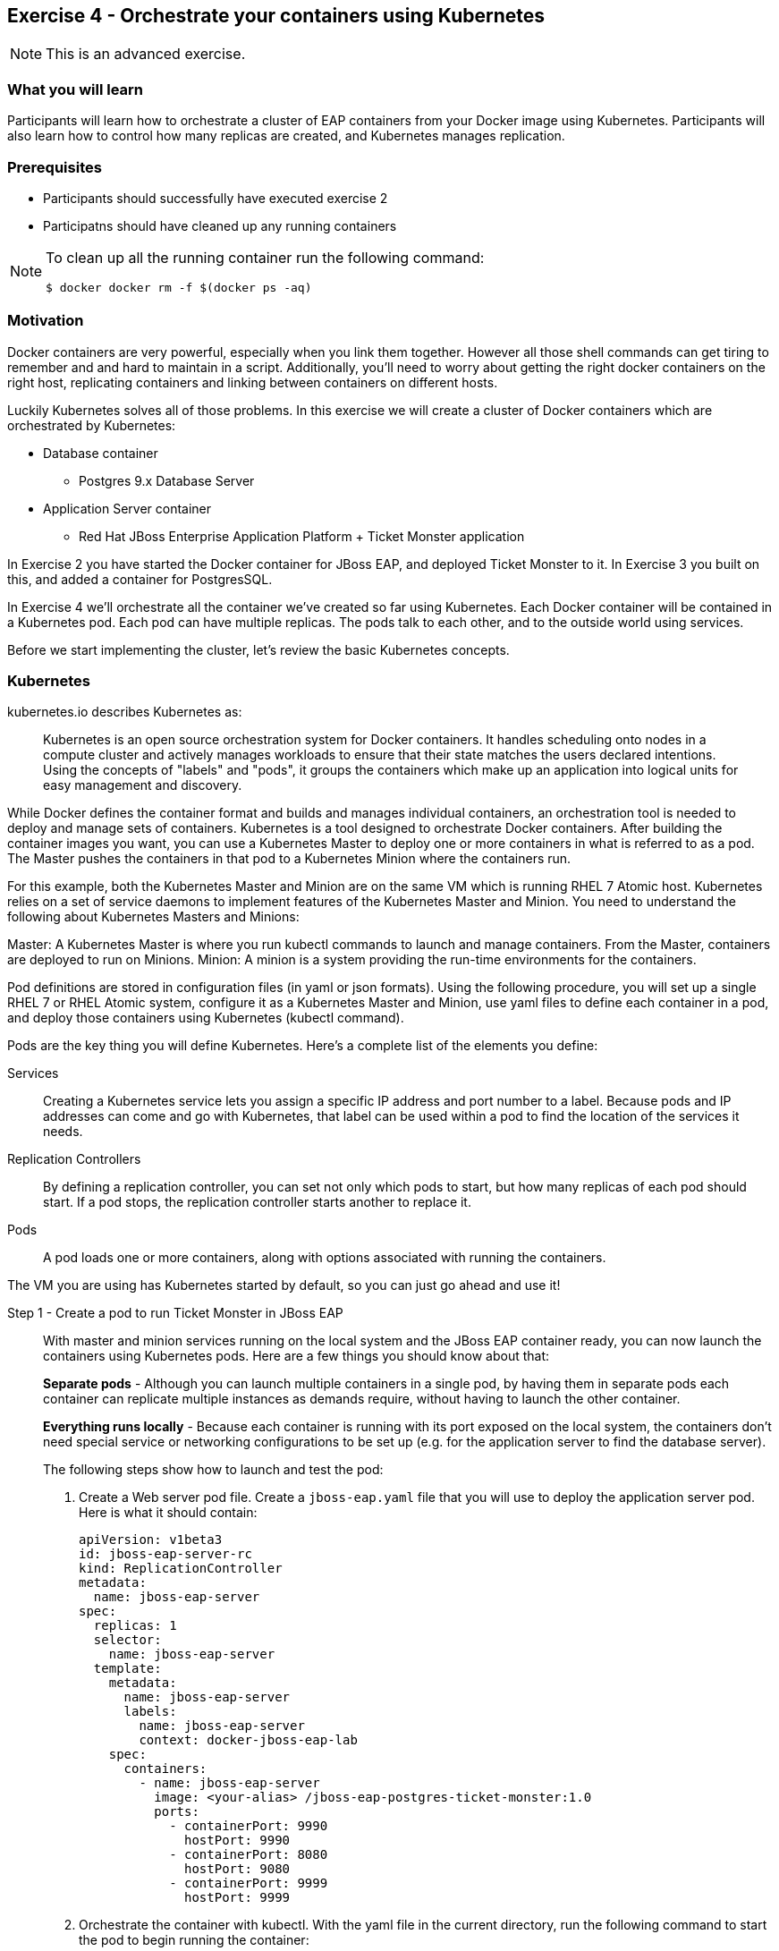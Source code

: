 == Exercise 4 - Orchestrate your containers using Kubernetes

NOTE: This is an advanced exercise.

=== What you will learn
Participants will learn how to orchestrate a cluster of EAP containers from your Docker image using Kubernetes. 
Participants will also learn how to control how many replicas are created, and Kubernetes manages replication.

=== Prerequisites

* Participants should successfully have executed exercise 2
* Participatns should have cleaned up any running containers

[NOTE]
====
To clean up all the running container run the following command:
[source]
----
$ docker docker rm -f $(docker ps -aq)
----
====

=== Motivation

Docker containers are very powerful, especially when you link them together. However all those shell commands can get tiring to remember and and hard to maintain in a script. Additionally, you'll need to worry about getting the right docker containers on the right host, replicating containers and linking between containers on different hosts.

Luckily Kubernetes solves all of those problems. In this exercise we will create a cluster of Docker containers which are orchestrated by Kubernetes:

* Database container
** Postgres 9.x Database Server
* Application Server container
** Red Hat JBoss Enterprise Application Platform + Ticket Monster application

In Exercise 2 you have started the Docker container for JBoss EAP, and deployed Ticket Monster to it. In Exercise 3 you built on this, and added a container for PostgresSQL.

In Exercise 4 we'll orchestrate all the container we've created so far using Kubernetes. Each Docker container will be contained in a Kubernetes pod. Each pod can have multiple replicas. The pods talk to each other, and to the outside world using services.

Before we start implementing the cluster, let's review the basic Kubernetes concepts.

=== Kubernetes

kubernetes.io describes Kubernetes as:

[quote]
Kubernetes is an open source orchestration system for Docker containers. It handles scheduling onto nodes in a compute cluster and actively manages workloads to ensure that their state matches the users declared intentions. Using the concepts of "labels" and "pods", it groups the containers which make up an application into logical units for easy management and discovery.

While Docker defines the container format and builds and manages individual containers, an orchestration tool is needed to deploy and manage sets of containers. Kubernetes is a tool designed to orchestrate Docker containers. After building the container images you want, you can use a Kubernetes Master to deploy one or more containers in what is referred to as a pod. The Master pushes the containers in that pod to a Kubernetes Minion where the containers run.

For this example, both the Kubernetes Master and Minion are on the same VM which is running RHEL 7 Atomic host. Kubernetes relies on a set of service daemons to implement features of the Kubernetes Master and Minion. You need to understand the following about Kubernetes Masters and Minions:

Master: A Kubernetes Master is where you run kubectl commands to launch and manage containers. From the Master, containers are deployed to run on Minions.
Minion: A minion is a system providing the run-time environments for the containers.

Pod definitions are stored in configuration files (in yaml or json formats). Using the following procedure, you will set up a single RHEL 7 or RHEL Atomic system, configure it as a Kubernetes Master and Minion, use yaml files to define each container in a pod, and deploy those containers using Kubernetes (kubectl command).

Pods are the key thing you will define Kubernetes. Here's a complete list of the elements you define:

Services:: Creating a Kubernetes service lets you assign a specific IP address and port number to a label. Because pods and IP addresses can come and go with Kubernetes, that label can be used within a pod to find the location of the services it needs.
Replication Controllers:: By defining a replication controller, you can set not only which pods to start, but how many replicas of each pod should start. If a pod stops, the replication controller starts another to replace it.
Pods:: A pod loads one or more containers, along with options associated with running the containers.

The VM you are using has Kubernetes started by default, so you can just go ahead and use it!


Step 1 - Create a pod to run Ticket Monster in JBoss EAP::

With master and minion services running on the local system and the JBoss EAP container ready, you can now launch the containers using Kubernetes pods. Here are a few things you should know about that:
+
*Separate pods* - Although you can launch multiple containers in a single pod, by having them in separate pods each container can replicate multiple instances as demands require, without having to launch the other container.
+
*Everything runs locally* - Because each container is running with its port exposed on the local system, the containers don't need special service or networking configurations to be set up (e.g. for the application server to find the database server).
+
The following steps show how to launch and test the pod:
+
. Create a Web server pod file. Create a `jboss-eap.yaml` file that you will use to deploy the application server pod. Here is what it should contain:
+
----
apiVersion: v1beta3
id: jboss-eap-server-rc
kind: ReplicationController
metadata:
  name: jboss-eap-server
spec: 
  replicas: 1
  selector: 
    name: jboss-eap-server
  template:
    metadata:
      name: jboss-eap-server
      labels: 
        name: jboss-eap-server
        context: docker-jboss-eap-lab
    spec:
      containers: 
        - name: jboss-eap-server
          image: <your-alias> /jboss-eap-postgres-ticket-monster:1.0
          ports: 
            - containerPort: 9990
              hostPort: 9990
            - containerPort: 8080
              hostPort: 9080
            - containerPort: 9999
              hostPort: 9999
----
+
. Orchestrate the container with kubectl. With the yaml file in the current directory, run the following command to start the pod to begin running the container:
+
[source,numbered]
----
$ kubectl create -f jboss-eap.yaml
jboss-eap
----
+
[TIP]
====
If you get a connection error:
----
Error: Get http://localhost:8080/api/v1beta1/pods?namespace=default: dial tcp 127.0.0.1:8080: connection refused
----
Then try restart the Kubernetes API Server:
----
sudo systemctl restart kube-apiserver.service
----
====
+
. Check the container. If the container is running you should be able to see the pods with the kubectl command:
+
[source,numbered]
----
$ kubectl get pods
----
+
You should also be able to see the container using `docker ps`
+
. The database isn't up yet, so the app failed to deploy, but check that JBoss EAP is up by visiting <http://localhost:9080>.

Step 2 - Exploring Kubernetes::

Run the following commands to see the state of your Kubernetes services, pods and containers:
+
. Check out Kubernetes: Run the following commands to list information about the minion, replication controllers and running pods:
+
[source,numbered]
----
$ kubectl get minions
$ kubectl get minions
NAME        LABELS        STATUS
127.0.0.1   Schedulable   <none>    Ready
----
+
[source,numbered]
----
$ kubectl get pods
POD                      IP            CONTAINER(S)       IMAGE(S)                                      HOST                  LABELS                                               STATUS    CREATED
jboss-eap-server-3wevn   172.17.0.16   jboss-eap-server   pmuir/jboss-eap-postgres-ticket-monster:1.0   127.0.0.1/127.0.0.1   context=docker-jboss-eap-lab,name=jboss-eap-server   Running   About a minute
----
+
[source,numbered]
----
$ kubectl get rc
CONTROLLER         CONTAINER(S)       IMAGE(S)                                      SELECTOR                REPLICAS
jboss-eap-server   jboss-eap-server   pmuir/jboss-eap-postgres-ticket-monster:1.0   name=jboss-eap-server   1
----
+
[source,bash,numbered]
----
$ kubectl get service 
NAME            LABELS                                    SELECTOR   IP           PORT(S)
kubernetes      component=apiserver,provider=kubernetes   <none>     10.254.0.2   443/TCP
kubernetes-ro   component=apiserver,provider=kubernetes   <none>     10.254.0.1   80/TCP
----
+
. Check the container logs: Run the following command (replacing the last argument with the pod ID of your pods).
+
----
$ kubectl log <container-name>
...
----
+
TIP: There is good command line completion for Kubernetes, including completing container ids, so try doing `kubectl log <TAB>`...
+
Restart the pod:
+
----
$ kubectl delete pods,rc -l name=jboss-eap-server && kubectl create -f jboss-eap.yaml
----

Step 3 - Create pods for Postgres ::

Now that we've got the hang of using Kubernetes, lets go ahead and create a pod for Postgres and configure the Ticket Monster application container to use it.
+
Create the Postgres pod. The docker community has created a Postgres docker image, so we can just reuse that. Create a `postgres.yaml` file that you will use to deploy the application server pod. Here is what it should contain:
+
----
apiVersion: v1beta3
id: postgres-rc
kind: ReplicationController
metadata:
  name: postgres
spec: 
  replicas: 1
  selector: 
    name: postgres
  template: 
    metadata:
      name: postgres
      labels: 
        name: postgres
        context: docker-jboss-eap-lab
    spec: 
      containers: 
        - name: postgres
          image: postgres:9.4
          env: 
            - name: POSTGRES_PASSWORD
              value: UsW4fznqLmGRh6
          ports: 
            - containerPort: 5432
              hostPort: 5432
----
+
Create the Postgres service. Create a postgres-service.yaml file that you will use to deploy the database pod. Here is what it should contain:
+
----
apiVersion: v1beta3
kind: Service
metadata:
  name: postgres
spec:
  ports:
    - name: postgres
      port: 5432
      targetPort: 5432
  selector: 
    name: postgres
----
+
. Create the replication controller and the service with kubectl:
+
[source,bash,numbered]
----
$ kubectl create -f postgres.yaml
$ kubectl create -f postgres-service.yaml
----
+
Check that the postgres pod and service have come up using `kubectl get pods` and `kubectl get services`. If they show `Pending`, the images are still downloading or starting up. If they show `Running` then they are up.
+
Restart the JBoss EAP pod to have it connect to postgres:
----
$ kubectl delete pods,rc -l name=jboss-eap-server && kubectl create -f jboss-eap.yaml
----
+
As the database is now up the application should be working, check by visiting <http://localhost:9080/ticket-monster>.

Step 4 - Add some replicas and try killing them::

Edit the `jboss-eap.yaml` file and change the line `replicas: 1` to `replicas: 4`, and remove all the `hostPort` lines - if we try to bind 4 container ports to 9080 we'll get port conflcits!
+
Restart the JBoss EAP pod:
----
$  kubectl delete pods,rc -l name=jboss-eap-server && kubectl create -f jboss-eap.yaml
----
+
Run `kubectl get pods` and `docker ps` to see 4 JBoss EAP containers created.
+
Use the `docker stop` command you learnt about in Exercise 1 to try killing one of the Docker containers and see what Kubernetes does.
+
It's out of the scope of this lab to add a load balancer such as mod_cluster, but having done that you would then be able to use each of your replicas.

=== Summary
After the fourth exercise participant should start to feel comfortable with the basics of orchestrating containers using Kubernetes.

